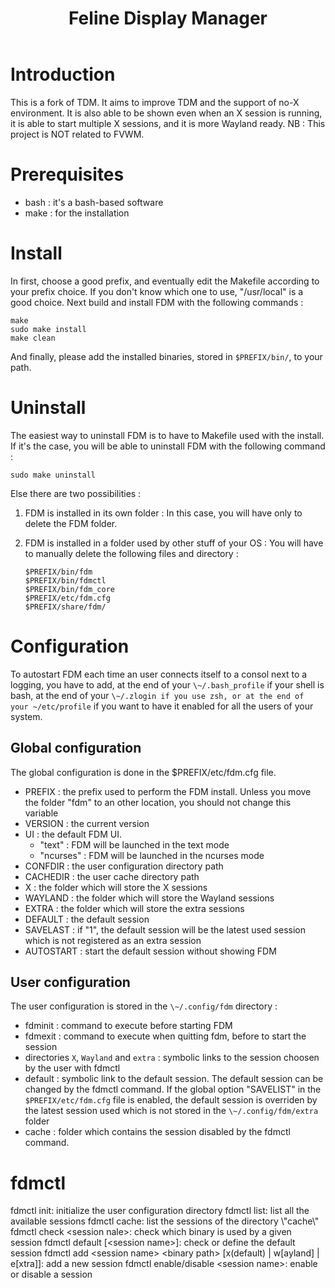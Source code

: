#+Title: Feline Display Manager

* Introduction
  This is a fork of TDM. It aims to improve TDM and the support of no-X environment. It is also able to be shown even when an X session is running, it is able to start multiple X sessions, and it is more Wayland ready.
  NB : This project is NOT related to FVWM.
  
* Prerequisites
  - bash : it's a bash-based software
  - make : for the installation
    
* Install
  In first, choose a good prefix, and eventually edit the Makefile according to your prefix choice. If you don't know which one to use, "/usr/local" is a good choice. Next build and install FDM with the following commands :
  : make
  : sudo make install
  : make clean
  And finally, please add the installed binaries, stored in ~$PREFIX/bin/~, to your path.

* Uninstall
  The easiest way to uninstall FDM is to have to Makefile used with the install. If it's the case, you will be able to uninstall FDM with the following command :
  : sudo make uninstall

  Else there are two possibilities :
  1. FDM is installed in its own folder :
     In this case, you will have only to delete the FDM folder.
  2. FDM is installed in a folder used by other stuff of your OS :
     You will have to manually delete the following files and directory : 
     : $PREFIX/bin/fdm
     : $PREFIX/bin/fdmctl
     : $PREFIX/bin/fdm_core
     : $PREFIX/etc/fdm.cfg
     : $PREFIX/share/fdm/
  
* Configuration
  To autostart FDM each time an user connects itself to a consol next to a logging, you have to add, at the end of your ~\~/.bash_profile~ if your shell is bash, at the end of your ~\~/.zlogin if you use zsh, or at the end of your ~/etc/profile~ if you want to have it enabled for all the users of your system.

** Global configuration
  The global configuration is done in the $PREFIX/etc/fdm.cfg file.
  - PREFIX : the prefix used to perform the FDM install. Unless you move the folder "fdm" to an other location, you should not change this variable
  - VERSION : the current version
  - UI : the default FDM UI. 
    + "text" : FDM will be launched in the text mode
    + "ncurses" : FDM will be launched in the ncurses mode
  - CONFDIR : the user configuration directory path
  - CACHEDIR : the user cache directory path
  - X : the folder which will store the X sessions
  - WAYLAND : the folder which will store the Wayland sessions
  - EXTRA : the folder which will store the extra sessions
  - DEFAULT : the default session
  - SAVELAST : if "1", the default session will be the latest used session which is not registered as an extra session
  - AUTOSTART : start the default session without showing FDM

** User configuration
   The user configuration is stored in the ~\~/.config/fdm~ directory : 
   - fdminit : command to execute before starting FDM
   - fdmexit : command to execute when quitting fdm, before to start the session
   - directories ~X~, ~Wayland~ and ~extra~ : symbolic links to the session choosen by the user with fdmctl
   - default : symbolic link to the default session. The default session can be changed by the fdmctl command. If the global option "SAVELIST" in the ~$PREFIX/etc/fdm.cfg~ file is enabled, the default session is overriden by the latest session used which is not stored in the ~\~/.config/fdm/extra~ folder
   - cache : folder which contains the session disabled by the fdmctl command.
  
* fdmctl
  fdmctl init: initialize the user configuration directory
  fdmctl list: list all the available sessions
  fdmctl cache: list the sessions of the directory \"cache\"
  fdmctl check <session nale>: check which binary is used by a given session
  fdmctl default [<session name>]: check or define the default session
  fdmctl add <session name> <binary path> [x(default) | w[ayland] | e[xtra]]: add a new session
  fdmctl enable/disable <session name>: enable or disable a session
